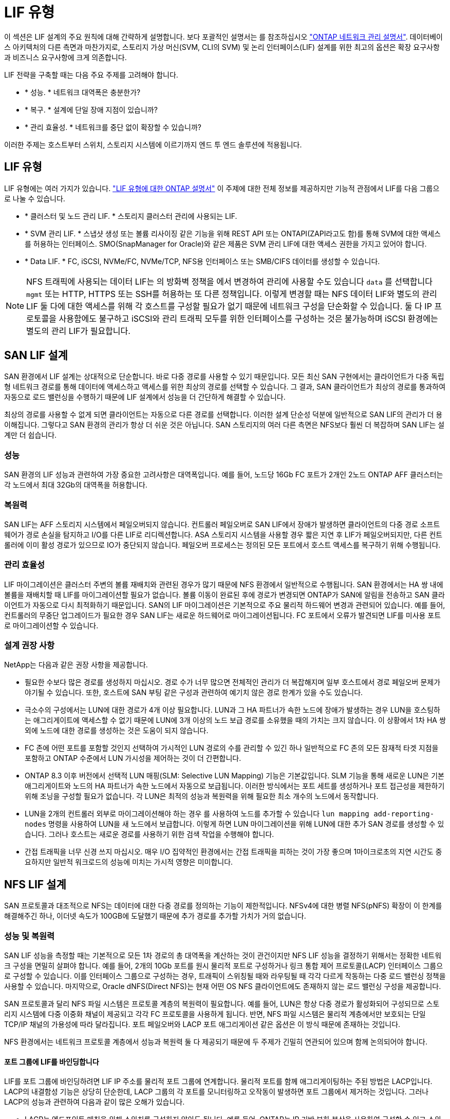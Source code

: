 = LIF 유형
:allow-uri-read: 


이 섹션은 LIF 설계의 주요 원칙에 대해 간략하게 설명합니다. 보다 포괄적인 설명서는 를 참조하십시오 link:https://docs.netapp.com/us-en/ontap/network-management/index.html["ONTAP 네트워크 관리 설명서"]. 데이터베이스 아키텍처의 다른 측면과 마찬가지로, 스토리지 가상 머신(SVM, CLI의 SVM) 및 논리 인터페이스(LIF) 설계를 위한 최고의 옵션은 확장 요구사항과 비즈니스 요구사항에 크게 의존합니다.

LIF 전략을 구축할 때는 다음 주요 주제를 고려해야 합니다.

* * 성능. * 네트워크 대역폭은 충분한가?
* * 복구. * 설계에 단일 장애 지점이 있습니까?
* * 관리 효율성. * 네트워크를 중단 없이 확장할 수 있습니까?


이러한 주제는 호스트부터 스위치, 스토리지 시스템에 이르기까지 엔드 투 엔드 솔루션에 적용됩니다.



== LIF 유형

LIF 유형에는 여러 가지가 있습니다. link:https://docs.netapp.com/us-en/ontap/networking/lif_compatibility_with_port_types.html["LIF 유형에 대한 ONTAP 설명서"] 이 주제에 대한 전체 정보를 제공하지만 기능적 관점에서 LIF를 다음 그룹으로 나눌 수 있습니다.

* * 클러스터 및 노드 관리 LIF. * 스토리지 클러스터 관리에 사용되는 LIF.
* * SVM 관리 LIF. * 스냅샷 생성 또는 볼륨 리사이징 같은 기능을 위해 REST API 또는 ONTAPI(ZAPI라고도 함)를 통해 SVM에 대한 액세스를 허용하는 인터페이스. SMO(SnapManager for Oracle)와 같은 제품은 SVM 관리 LIF에 대한 액세스 권한을 가지고 있어야 합니다.
* * Data LIF. * FC, iSCSI, NVMe/FC, NVMe/TCP, NFS용 인터페이스 또는 SMB/CIFS 데이터를 생성할 수 있습니다.



NOTE: NFS 트래픽에 사용되는 데이터 LIF는 의 방화벽 정책을 에서 변경하여 관리에 사용할 수도 있습니다 `data` 를 선택합니다 `mgmt` 또는 HTTP, HTTPS 또는 SSH를 허용하는 또 다른 정책입니다. 이렇게 변경할 때는 NFS 데이터 LIF와 별도의 관리 LIF 둘 다에 대한 액세스를 위해 각 호스트를 구성할 필요가 없기 때문에 네트워크 구성을 단순화할 수 있습니다. 둘 다 IP 프로토콜을 사용함에도 불구하고 iSCSI와 관리 트래픽 모두를 위한 인터페이스를 구성하는 것은 불가능하며 iSCSI 환경에는 별도의 관리 LIF가 필요합니다.



== SAN LIF 설계

SAN 환경에서 LIF 설계는 상대적으로 단순합니다. 바로 다중 경로를 사용할 수 있기 때문입니다. 모든 최신 SAN 구현에서는 클라이언트가 다중 독립형 네트워크 경로를 통해 데이터에 액세스하고 액세스를 위한 최상의 경로를 선택할 수 있습니다. 그 결과, SAN 클라이언트가 최상의 경로를 통과하여 자동으로 로드 밸런싱을 수행하기 때문에 LIF 설계에서 성능을 더 간단하게 해결할 수 있습니다.

최상의 경로를 사용할 수 없게 되면 클라이언트는 자동으로 다른 경로를 선택합니다. 이러한 설계 단순성 덕분에 일반적으로 SAN LIF의 관리가 더 용이해집니다. 그렇다고 SAN 환경의 관리가 항상 더 쉬운 것은 아닙니다. SAN 스토리지의 여러 다른 측면은 NFS보다 훨씬 더 복잡하며 SAN LIF는 설계만 더 쉽습니다.



=== 성능

SAN 환경의 LIF 성능과 관련하여 가장 중요한 고려사항은 대역폭입니다. 예를 들어, 노드당 16Gb FC 포트가 2개인 2노드 ONTAP AFF 클러스터는 각 노드에서 최대 32Gb의 대역폭을 허용합니다.



=== 복원력

SAN LIF는 AFF 스토리지 시스템에서 페일오버되지 않습니다. 컨트롤러 페일오버로 SAN LIF에서 장애가 발생하면 클라이언트의 다중 경로 소프트웨어가 경로 손실을 탐지하고 I/O를 다른 LIF로 리디렉션합니다. ASA 스토리지 시스템을 사용할 경우 짧은 지연 후 LIF가 페일오버되지만, 다른 컨트롤러에 이미 활성 경로가 있으므로 IO가 중단되지 않습니다. 페일오버 프로세스는 정의된 모든 포트에서 호스트 액세스를 복구하기 위해 수행됩니다.



=== 관리 효율성

LIF 마이그레이션은 클러스터 주변의 볼륨 재배치와 관련된 경우가 많기 때문에 NFS 환경에서 일반적으로 수행됩니다. SAN 환경에서는 HA 쌍 내에 볼륨을 재배치할 때 LIF를 마이그레이션할 필요가 없습니다. 볼륨 이동이 완료된 후에 경로가 변경되면 ONTAP가 SAN에 알림을 전송하고 SAN 클라이언트가 자동으로 다시 최적화하기 때문입니다. SAN의 LIF 마이그레이션은 기본적으로 주요 물리적 하드웨어 변경과 관련되어 있습니다. 예를 들어, 컨트롤러의 무중단 업그레이드가 필요한 경우 SAN LIF는 새로운 하드웨어로 마이그레이션됩니다. FC 포트에서 오류가 발견되면 LIF를 미사용 포트로 마이그레이션할 수 있습니다.



=== 설계 권장 사항

NetApp는 다음과 같은 권장 사항을 제공합니다.

* 필요한 수보다 많은 경로를 생성하지 마십시오. 경로 수가 너무 많으면 전체적인 관리가 더 복잡해지며 일부 호스트에서 경로 페일오버 문제가 야기될 수 있습니다. 또한, 호스트에 SAN 부팅 같은 구성과 관련하여 예기치 않은 경로 한계가 있을 수도 있습니다.
* 극소수의 구성에서는 LUN에 대한 경로가 4개 이상 필요합니다. LUN과 그 HA 파트너가 속한 노드에 장애가 발생하는 경우 LUN을 호스팅하는 애그리게이트에 액세스할 수 없기 때문에 LUN에 3개 이상의 노드 보급 경로를 소유했을 때의 가치는 크지 않습니다. 이 상황에서 1차 HA 쌍 외에 노드에 대한 경로를 생성하는 것은 도움이 되지 않습니다.
* FC 존에 어떤 포트를 포함할 것인지 선택하여 가시적인 LUN 경로의 수를 관리할 수 있긴 하나 일반적으로 FC 존의 모든 잠재적 타겟 지점을 포함하고 ONTAP 수준에서 LUN 가시성을 제어하는 것이 더 간편합니다.
* ONTAP 8.3 이후 버전에서 선택적 LUN 매핑(SLM: Selective LUN Mapping) 기능은 기본값입니다. SLM 기능을 통해 새로운 LUN은 기본 애그리게이트와 노드의 HA 파트너가 속한 노드에서 자동으로 보급됩니다. 이러한 방식에서는 포트 세트를 생성하거나 포트 접근성을 제한하기 위해 조닝을 구성할 필요가 없습니다. 각 LUN은 최적의 성능과 복원력을 위해 필요한 최소 개수의 노드에서 동작합니다.
* LUN을 2개의 컨트롤러 외부로 마이그레이션해야 하는 경우 를 사용하여 노드를 추가할 수 있습니다 `lun mapping add-reporting-nodes` 명령을 사용하여 LUN을 새 노드에서 보급합니다. 이렇게 하면 LUN 마이그레이션을 위해 LUN에 대한 추가 SAN 경로를 생성할 수 있습니다. 그러나 호스트는 새로운 경로를 사용하기 위한 검색 작업을 수행해야 합니다.
* 간접 트래픽을 너무 신경 쓰지 마십시오. 매우 I/O 집약적인 환경에서는 간접 트래픽을 피하는 것이 가장 좋으며 1마이크로초의 지연 시간도 중요하지만 일반적 워크로드의 성능에 미치는 가시적 영향은 미미합니다.




== NFS LIF 설계

SAN 프로토콜과 대조적으로 NFS는 데이터에 대한 다중 경로를 정의하는 기능이 제한적입니다. NFSv4에 대한 병렬 NFS(pNFS) 확장이 이 한계를 해결해주긴 하나, 이더넷 속도가 100GB에 도달했기 때문에 추가 경로를 추가할 가치가 거의 없습니다.



=== 성능 및 복원력

SAN LIF 성능을 측정할 때는 기본적으로 모든 1차 경로의 총 대역폭을 계산하는 것이 관건이지만 NFS LIF 성능을 결정하기 위해서는 정확한 네트워크 구성을 면밀히 살펴야 합니다. 예를 들어, 2개의 10Gb 포트를 원시 물리적 포트로 구성하거나 링크 통합 제어 프로토콜(LACP) 인터페이스 그룹으로 구성할 수 있습니다. 이를 인터페이스 그룹으로 구성하는 경우, 트래픽이 스위칭될 때와 라우팅될 때 각각 다르게 작동하는 다중 로드 밸런싱 정책을 사용할 수 있습니다. 마지막으로, Oracle dNFS(Direct NFS)는 현재 어떤 OS NFS 클라이언트에도 존재하지 않는 로드 밸런싱 구성을 제공합니다.

SAN 프로토콜과 달리 NFS 파일 시스템은 프로토콜 계층의 복원력이 필요합니다. 예를 들어, LUN은 항상 다중 경로가 활성화되어 구성되므로 스토리지 시스템에 다중 이중화 채널이 제공되고 각각 FC 프로토콜을 사용하게 됩니다. 반면, NFS 파일 시스템은 물리적 계층에서만 보호되는 단일 TCP/IP 채널의 가용성에 따라 달라집니다. 포트 페일오버와 LACP 포트 애그리게이션 같은 옵션은 이 방식 때문에 존재하는 것입니다.

NFS 환경에서는 네트워크 프로토콜 계층에서 성능과 복원력 둘 다 제공되기 때문에 두 주제가 긴밀히 연관되어 있으며 함께 논의되어야 합니다.



==== 포트 그룹에 LIF를 바인딩합니다

LIF를 포트 그룹에 바인딩하려면 LIF IP 주소를 물리적 포트 그룹에 연계합니다. 물리적 포트를 함께 애그리게이팅하는 주된 방법은 LACP입니다. LACP의 내결함성 기능은 상당히 단순한데, LACP 그룹의 각 포트를 모니터링하고 오작동이 발생하면 포트 그룹에서 제거하는 것입니다. 그러나 LACP의 성능과 관련하여 다음과 같이 많은 오해가 있습니다.

* LACP는 엔드포인트 매칭을 위해 스위치를 구성하지 않아도 됩니다. 예를 들어, ONTAP는 IP 기반 부하 분산을 사용하여 구성할 수 있고 스위치는 MAC 기반 부하 분산을 사용할 수 있습니다.
* LACP 연결을 사용하는 각 엔드포인트는 패킷 전송 포트를 독립적으로 선택할 수 있지만 수신에 사용할 포트는 선택할 수 없습니다. 즉, ONTAP에서 특정 대상으로 가는 트래픽이 특정 포트에 연관되어 있고 반환 트래픽은 다른 인터페이스에 도착할 수 있습니다. 하지만 이로 인해 문제가 발생하지는 않습니다.
* LACP가 트래픽을 언제나 균등하게 분산하지는 않습니다. 다수의 NFS 클라이언트가 있는 대규모 환경에서는 일반적으로 LACP 애그리게이션의 모든 포트가 균등하게 사용됩니다. 그러나 이 환경에서 모든 NFS 파일 시스템은 전체 애그리게이션이 아닌 단 1포트의 대역폭으로 제한됩니다.
* ONTAP에서 라운드 로빈 LACP 정책을 사용할 수 있지만 이들 정책은 스위치에서 호스트로의 연결을 다루지 않습니다. 예를 들어, 한 호스트에 4포트 LACP 트렁크가 있고 ONTAP에 4포트 LACP 트렁크가 있는 구성에서는 단일 포트를 사용하여 파일 시스템을 읽을 수만 있습니다. ONTAP는 4포트 모두를 통해 데이터를 전송할 수 있지만 현재 4포트 모두를 통해 스위치에서 호스트로 전송하는 데 사용할 수 있는 스위치 기술은 없으며 하나만 사용됩니다.


여러 데이터베이스 호스트로 구성된 대규모 환경에서 가장 일반적인 접근 방식은 IP 로드 밸런싱을 사용하여 적절한 수의 10Gb(또는 더 빠른) 인터페이스 LACP 애그리게이트를 구축하는 것입니다. 이 접근 방식에서는 클라이언트 수가 충분하다면 ONTAP에서 모든 포트를 사용할 수 있습니다. 구성에 있는 클라이언트 수가 더 적을 때는 LACP 트렁킹이 로드를 동적으로 재분산하지 않으므로 로드 밸런싱이 중단됩니다.

연결이 확립되면 특정 방향의 트래픽이 하나의 포트에만 배치됩니다. 예를 들어, 4포트 LACP 트렁크로 연결된 NFS 파일 시스템에 대해 전체 테이블 스캔을 수행하는 데이터베이스는 네트워크 인터페이스 카드(NIC)가 하나에 불과하지만 데이터를 읽습니다. 이러한 환경에 단 3개의 데이터베이스 서버가 있는 경우 3개 서버 모두 같은 포트에서 데이터를 읽을 가능성도 있으며 다른 3개의 포트는 유휴 상태입니다.



==== LIF를 물리적 포트에 바인딩합니다

LIF를 물리적 포트에 바인딩하면 ONTAP 시스템의 특정 IP 주소가 한 번에 하나의 네트워크 포트에만 연계되기 때문에 네트워크 구성을 더 세부적으로 제어할 수 있습니다. 이렇게 하고 나면 페일오버 그룹 구성과 페일오버 정책을 통해 복원력을 실현할 수 있습니다.



==== 페일오버 정책 및 페일오버 그룹

네트워크가 중단되었을 때 LIF의 동작은 페일오버 정책과 페일오버 그룹에 의해 제어됩니다. 구성 옵션은 ONTAP의 다른 버전에 따라 변경되었습니다. 을 참조하십시오 link:https://docs.netapp.com/us-en/ontap/networking/configure_failover_groups_and_policies_for_lifs_overview.html["페일오버 그룹 및 정책에 대한 ONTAP 네트워크 관리 설명서"] 구축하고 있는 ONTAP 버전에 대한 세부 정보를 참조하십시오.

ONTAP 8.3 이상에서는 브로드캐스트 도메인 기반의 LIF 페일오버 관리를 허용합니다. 그러므로 관리자는 특정 서브넷에 대한 액세스 권한을 가진 모든 포트를 정의하여 ONTAP이 적절한 페일오버 LIF를 선택하도록 할 수 있습니다. 어떤 고객은 이 접근 방식을 사용할 수 있지만 예측 가능성이 부족하기 때문에 고속 스토리지 네트워크 환경에서는 한계가 있습니다. 예를 들어, 일반적인 파일 시스템 액세스를 위한 1Gb 포트와 데이터 파일 I/O를 위한 10Gb 포트 모두를 환경에 포함할 수 있습니다 두 유형의 포트가 같은 브로드캐스트 도메인에 존재하는 경우 LIF 페일오버는 데이터 파일 I/O를 10Gb 포트에서 1Gb 포트로 이동할 수 있습니다.

요약하자면, 다음과 같은 방식을 사용해 보십시오.

. 사용자 정의대로 페일오버 그룹을 구성합니다.
. 스토리지 페일오버 중에 LIF가 애그리게이트를 따르도록 스토리지 페일오버(SFO) 파트너 컨트롤러의 포트로 페일오버 그룹을 채웁니다. 그러면 간접 트래픽의 생성을 방지할 수 있습니다.
. 성능 특성이 원래의 LIF와 일치하는 페일오버 포트를 사용합니다. 예를 들어, 하나의 물리적 10Gb 포트에 있는 LIF에는 단일 10Gb 포트의 페일오버 그룹이 포함되어야 합니다. 4포트 LACP LIF는 다른 4포트 LACP LIF로 페일오버해야 합니다. 이들 포트는 브로드캐스트 도메인에서 정의된 포트의 하위 세트가 될 것입니다.
. SFO 파트너에 관한 페일오버 정책을 수립합니다. 이렇게 하면 페일오버 중에 LIF가 애그리게이트를 따르도록 할 수 있습니다.




==== 자동 되돌리기

를 설정합니다 `auto-revert` 원하는 대로 매개 변수입니다. 대부분의 고객은 이 매개 변수를 로 설정하는 것을 선호합니다 `true` LIF가 홈 포트로 되돌아갑니다. 그러나 경우에 따라 LIF를 홈 포트에 반환하기 전에 예기치 않은 페일오버를 조사할 수 있다는 사실이 이를 false로 설정한 경우도 있습니다.



==== LIF-볼륨 비율

일반적인 오해는 볼륨과 NFS LIF 사이에 1:1 관계가 있어야 한다는 것입니다. 이 구성은 인터커넥트 트래픽을 추가로 생성하지 않고 클러스터의 어느 곳으로든 볼륨을 이동하기 위해 필요하기는 하나 절대적인 요구사항은 아닙니다. 인터클러스터 트래픽을 고려해야 하지만 단순히 인터클러스터 트래픽이 존재하는 것만으로 문제가 발생하지는 않습니다. ONTAP를 위해 수립되고 발표된 대다수의 벤치마크에는 대개 간접 I/O가 포함되어 있습니다

예를 들어, 성능이 중요한 데이터베이스가 상대적으로 적게 포함된 데이터베이스 프로젝트에서 LIF 전략에 대한 1:1 볼륨을 보장하기 위해 총 40개의 볼륨만 필요하다면 IP 주소는 40개가 필요합니다. 어떤 볼륨이든 연계된 LIF와 함께 클러스터 내 어느 곳으로든 이동할 수 있으며 트래픽이 항상 직접적이기 때문에 마이크로초 수준에서도 지연 시간의 소스를 모두 최소화합니다.

반대의 예를 들어 보면, 대규모 호스팅 환경은 고객과 LIF 간 1:1 관계를 더 쉽게 관리할 수 있습니다. 시간이 경과하면 볼륨을 다른 노드로 마이그레이션해야 할 수 있으며 이로 인해 간접 트래픽이 발생할 수 있습니다. 하지만 인터커넥트 스위치의 네트워크 포트가 포화 상태가 되지 않는 한 성능 영향을 감지할 수 없습니다. 우려가 된다면 새로운 LIF를 추가 노드에 설정할 수 있으며 다음 유지보수 윈도우에 호스트를 업데이트하여 구성에서 간접 트래픽을 제거할 수 있습니다.
